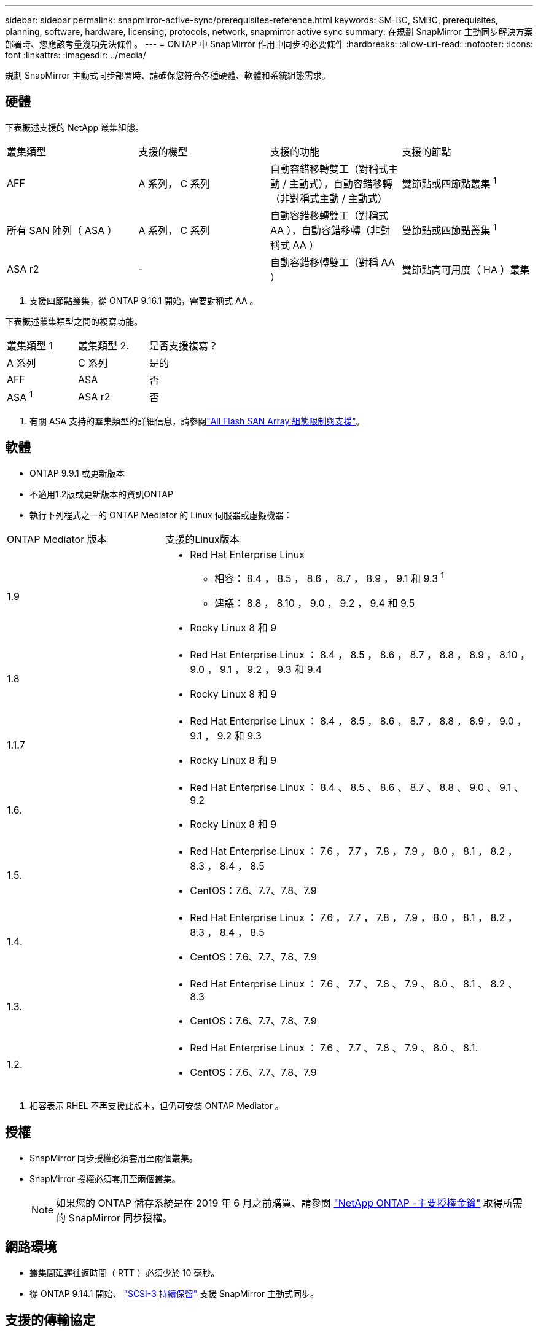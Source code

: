---
sidebar: sidebar 
permalink: snapmirror-active-sync/prerequisites-reference.html 
keywords: SM-BC, SMBC, prerequisites, planning, software, hardware, licensing, protocols, network, snapmirror active sync 
summary: 在規劃 SnapMirror 主動同步解決方案部署時、您應該考量幾項先決條件。 
---
= ONTAP 中 SnapMirror 作用中同步的必要條件
:hardbreaks:
:allow-uri-read: 
:nofooter: 
:icons: font
:linkattrs: 
:imagesdir: ../media/


[role="lead"]
規劃 SnapMirror 主動式同步部署時、請確保您符合各種硬體、軟體和系統組態需求。



== 硬體

下表概述支援的 NetApp 叢集組態。

[cols="25,25,25,25"]
|===


| 叢集類型 | 支援的機型 | 支援的功能 | 支援的節點 


 a| 
AFF
 a| 
A 系列， C 系列
 a| 
自動容錯移轉雙工（對稱式主動 / 主動式），自動容錯移轉（非對稱式主動 / 主動式）
 a| 
雙節點或四節點叢集 ^1^



 a| 
所有 SAN 陣列（ ASA ）
 a| 
A 系列， C 系列
 a| 
自動容錯移轉雙工（對稱式 AA ），自動容錯移轉（非對稱式 AA ）
 a| 
雙節點或四節點叢集 ^1^



 a| 
ASA r2
 a| 
-
 a| 
自動容錯移轉雙工（對稱 AA ）
 a| 
雙節點高可用度（ HA ）叢集

|===
. 支援四節點叢集，從 ONTAP 9.16.1 開始，需要對稱式 AA 。


下表概述叢集類型之間的複寫功能。

[cols="33,33,33"]
|===


| 叢集類型 1 | 叢集類型 2. | 是否支援複寫？ 


 a| 
A 系列
 a| 
C 系列
 a| 
是的



 a| 
AFF
 a| 
ASA
 a| 
否



 a| 
ASA ^1^
 a| 
ASA r2
 a| 
否

|===
. 有關 ASA 支持的羣集類型的詳細信息，請參閱link:../asa/support-limitations.html["All Flash SAN Array 組態限制與支援"]。




== 軟體

* ONTAP 9.9.1 或更新版本
* 不適用1.2版或更新版本的資訊ONTAP
* 執行下列程式之一的 ONTAP Mediator 的 Linux 伺服器或虛擬機器：


[cols="30,70"]
|===


| ONTAP Mediator 版本 | 支援的Linux版本 


 a| 
1.9
 a| 
* Red Hat Enterprise Linux
+
** 相容： 8.4 ， 8.5 ， 8.6 ， 8.7 ， 8.9 ， 9.1 和 9.3 ^1^
** 建議： 8.8 ， 8.10 ， 9.0 ， 9.2 ， 9.4 和 9.5


* Rocky Linux 8 和 9




 a| 
1.8
 a| 
* Red Hat Enterprise Linux ： 8.4 ， 8.5 ， 8.6 ， 8.7 ， 8.8 ， 8.9 ， 8.10 ， 9.0 ， 9.1 ， 9.2 ， 9.3 和 9.4
* Rocky Linux 8 和 9




 a| 
1.1.7
 a| 
* Red Hat Enterprise Linux ： 8.4 ， 8.5 ， 8.6 ， 8.7 ， 8.8 ， 8.9 ， 9.0 ， 9.1 ， 9.2 和 9.3
* Rocky Linux 8 和 9




 a| 
1.6.
 a| 
* Red Hat Enterprise Linux ： 8.4 、 8.5 、 8.6 、 8.7 、 8.8 、 9.0 、 9.1 、 9.2
* Rocky Linux 8 和 9




 a| 
1.5.
 a| 
* Red Hat Enterprise Linux ： 7.6 ， 7.7 ， 7.8 ， 7.9 ， 8.0 ， 8.1 ， 8.2 ， 8.3 ， 8.4 ， 8.5
* CentOS：7.6、7.7、7.8、7.9




 a| 
1.4.
 a| 
* Red Hat Enterprise Linux ： 7.6 ， 7.7 ， 7.8 ， 7.9 ， 8.0 ， 8.1 ， 8.2 ， 8.3 ， 8.4 ， 8.5
* CentOS：7.6、7.7、7.8、7.9




 a| 
1.3.
 a| 
* Red Hat Enterprise Linux ： 7.6 、 7.7 、 7.8 、 7.9 、 8.0 、 8.1 、 8.2 、 8.3
* CentOS：7.6、7.7、7.8、7.9




 a| 
1.2.
 a| 
* Red Hat Enterprise Linux ： 7.6 、 7.7 、 7.8 、 7.9 、 8.0 、 8.1.
* CentOS：7.6、7.7、7.8、7.9


|===
. 相容表示 RHEL 不再支援此版本，但仍可安裝 ONTAP Mediator 。




== 授權

* SnapMirror 同步授權必須套用至兩個叢集。
* SnapMirror 授權必須套用至兩個叢集。
+

NOTE: 如果您的 ONTAP 儲存系統是在 2019 年 6 月之前購買、請參閱 link:https://mysupport.netapp.com/site/systems/master-license-keys["NetApp ONTAP -主要授權金鑰"^] 取得所需的 SnapMirror 同步授權。





== 網路環境

* 叢集間延遲往返時間（ RTT ）必須少於 10 毫秒。
* 從 ONTAP 9.14.1 開始、 link:https://kb.netapp.com/onprem/ontap/da/SAN/What_are_SCSI_Reservations_and_SCSI_Persistent_Reservations["SCSI-3 持續保留"] 支援 SnapMirror 主動式同步。




== 支援的傳輸協定

* 僅支援 SAN 通訊協定（不支援 NFS/SMB ）。
* 僅支援光纖通道和 iSCSI 傳輸協定。
* SnapMirror 主動同步對於叢集對等關係而言、需要預設的 IPspace 。不支援自訂IPspace。




== NTFS安全型態

SnapMirror 主動式同步磁碟區 * 不 * 支援 NTFS 安全樣式。



== 資訊媒體ONTAP

* ONTAP Mediator 必須在外部進行設定並連接到 ONTAP 以實現透明的應用程式故障轉移。
* 為了充分發揮功能並啟用自動計劃外故障轉移，外部 ONTAP 調解器應與 ONTAP 叢集一起設定。
* ONTAP 調解器必須安裝在第三個故障域中，與兩個 ONTAP 叢集分開。
* 安裝 ONTAP Mediator 時，您應該將自簽名憑證替換為由主流可靠 CA 簽署的有效憑證。
* 有關 ONTAP 調解器的更多信息，請參閱link:../mediator/index.html["準備安裝 ONTAP 調解器"] 。




== 其他先決條件

* 讀寫目的地磁碟區不支援 SnapMirror 主動同步關係。在使用讀寫磁碟區之前、您必須先建立磁碟區層級的SnapMirror關係、然後刪除關係、將其轉換成DP磁碟區。如需詳細資訊、請參閱 link:convert-active-sync-task.html["將現有的 SnapMirror 關係轉換成 SnapMirror 主動同步"]。
* 使用 SnapMirror Active Sync 的儲存 VM 無法以用戶端計算的方式加入 Active Directory 。




== 更多資訊

* link:https://hwu.netapp.com/["Hardware Universe"^]
* link:../mediator/mediator-overview-concept.html["ONTAP Mediator 概述"^]

